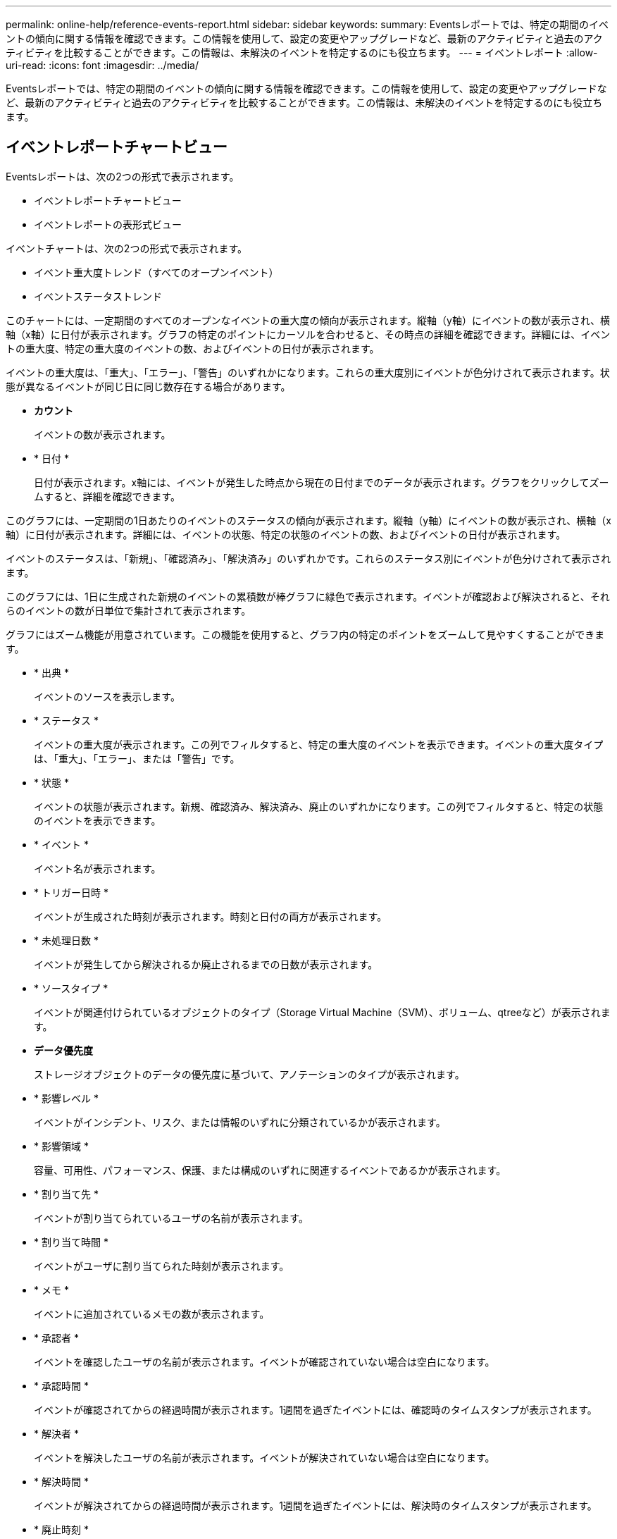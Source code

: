 ---
permalink: online-help/reference-events-report.html 
sidebar: sidebar 
keywords:  
summary: Eventsレポートでは、特定の期間のイベントの傾向に関する情報を確認できます。この情報を使用して、設定の変更やアップグレードなど、最新のアクティビティと過去のアクティビティを比較することができます。この情報は、未解決のイベントを特定するのにも役立ちます。 
---
= イベントレポート
:allow-uri-read: 
:icons: font
:imagesdir: ../media/


[role="lead"]
Eventsレポートでは、特定の期間のイベントの傾向に関する情報を確認できます。この情報を使用して、設定の変更やアップグレードなど、最新のアクティビティと過去のアクティビティを比較することができます。この情報は、未解決のイベントを特定するのにも役立ちます。



== イベントレポートチャートビュー

Eventsレポートは、次の2つの形式で表示されます。

* イベントレポートチャートビュー
* イベントレポートの表形式ビュー


イベントチャートは、次の2つの形式で表示されます。

* イベント重大度トレンド（すべてのオープンイベント）
* イベントステータストレンド


このチャートには、一定期間のすべてのオープンなイベントの重大度の傾向が表示されます。縦軸（y軸）にイベントの数が表示され、横軸（x軸）に日付が表示されます。グラフの特定のポイントにカーソルを合わせると、その時点の詳細を確認できます。詳細には、イベントの重大度、特定の重大度のイベントの数、およびイベントの日付が表示されます。

イベントの重大度は、「重大」、「エラー」、「警告」のいずれかになります。これらの重大度別にイベントが色分けされて表示されます。状態が異なるイベントが同じ日に同じ数存在する場合があります。

* *カウント*
+
イベントの数が表示されます。

* * 日付 *
+
日付が表示されます。x軸には、イベントが発生した時点から現在の日付までのデータが表示されます。グラフをクリックしてズームすると、詳細を確認できます。



このグラフには、一定期間の1日あたりのイベントのステータスの傾向が表示されます。縦軸（y軸）にイベントの数が表示され、横軸（x軸）に日付が表示されます。詳細には、イベントの状態、特定の状態のイベントの数、およびイベントの日付が表示されます。

イベントのステータスは、「新規」、「確認済み」、「解決済み」のいずれかです。これらのステータス別にイベントが色分けされて表示されます。

このグラフには、1日に生成された新規のイベントの累積数が棒グラフに緑色で表示されます。イベントが確認および解決されると、それらのイベントの数が日単位で集計されて表示されます。

グラフにはズーム機能が用意されています。この機能を使用すると、グラフ内の特定のポイントをズームして見やすくすることができます。

* * 出典 *
+
イベントのソースを表示します。

* * ステータス *
+
イベントの重大度が表示されます。この列でフィルタすると、特定の重大度のイベントを表示できます。イベントの重大度タイプは、「重大」、「エラー」、または「警告」です。

* * 状態 *
+
イベントの状態が表示されます。新規、確認済み、解決済み、廃止のいずれかになります。この列でフィルタすると、特定の状態のイベントを表示できます。

* * イベント *
+
イベント名が表示されます。

* * トリガー日時 *
+
イベントが生成された時刻が表示されます。時刻と日付の両方が表示されます。

* * 未処理日数 *
+
イベントが発生してから解決されるか廃止されるまでの日数が表示されます。

* * ソースタイプ *
+
イベントが関連付けられているオブジェクトのタイプ（Storage Virtual Machine（SVM）、ボリューム、qtreeなど）が表示されます。

* *データ優先度*
+
ストレージオブジェクトのデータの優先度に基づいて、アノテーションのタイプが表示されます。

* * 影響レベル *
+
イベントがインシデント、リスク、または情報のいずれに分類されているかが表示されます。

* * 影響領域 *
+
容量、可用性、パフォーマンス、保護、または構成のいずれに関連するイベントであるかが表示されます。

* * 割り当て先 *
+
イベントが割り当てられているユーザの名前が表示されます。

* * 割り当て時間 *
+
イベントがユーザに割り当てられた時刻が表示されます。

* * メモ *
+
イベントに追加されているメモの数が表示されます。

* * 承認者 *
+
イベントを確認したユーザの名前が表示されます。イベントが確認されていない場合は空白になります。

* * 承認時間 *
+
イベントが確認されてからの経過時間が表示されます。1週間を過ぎたイベントには、確認時のタイムスタンプが表示されます。

* * 解決者 *
+
イベントを解決したユーザの名前が表示されます。イベントが解決されていない場合は空白になります。

* * 解決時間 *
+
イベントが解決されてからの経過時間が表示されます。1週間を過ぎたイベントには、解決時のタイムスタンプが表示されます。

* * 廃止時刻 *
+
イベントの状態が「廃止」になった時刻が表示されます。


